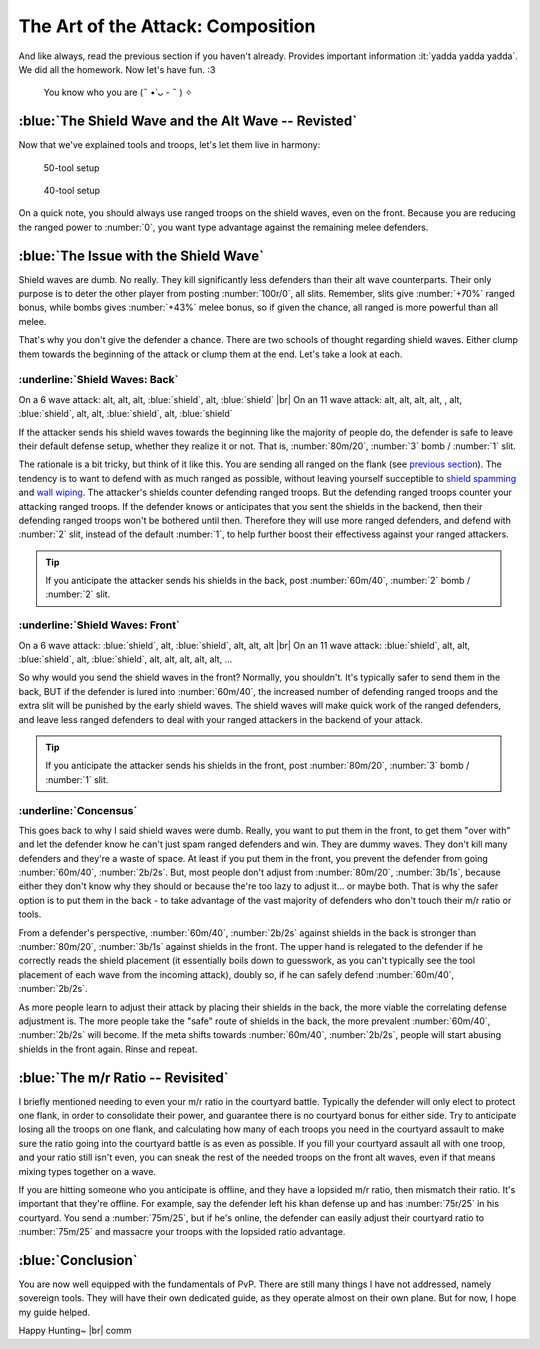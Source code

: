 The Art of the Attack: Composition
==================================

And like always, read the previous section if you haven't already. Provides important information :it:`yadda yadda yadda`. We did all the homework. Now let's have fun. :3

.. figure:: ./images/anakin-padme-meme.png
    :scale: 50 %

    You know who you are (˵ •̀ ᴗ - ˵ ) ✧

:blue:`The Shield Wave and the Alt Wave -- Revisted`
~~~~~~~~~~~~~~~~~~~~~~~~~~~~~~~~~~~~~~~~~~~~~~~~~~~~

Now that we've explained tools and troops, let's let them live in harmony:

.. figure:: ./images/two-waves-50.png
    :scale: 65 %

    50-tool setup


.. figure:: ./images/two-waves-40.png
    :scale: 65 %

    40-tool setup

On a quick note, you should always use ranged troops on the shield waves, even on the front. Because you are reducing the ranged power to :number:`0`, you want type advantage against the remaining melee defenders.

:blue:`The Issue with the Shield Wave`
~~~~~~~~~~~~~~~~~~~~~~~~~~~~~~~~~~~~~~

Shield waves are dumb. No really. They kill significantly less defenders than their alt wave counterparts. Their only purpose is to deter the other player from posting :number:`100r/0`, all slits. Remember, slits give :number:`+70%` ranged bonus, while bombs gives :number:`+43%` melee bonus, so if given the chance, all ranged is more powerful than all melee.

That's why you don't give the defender a chance. There are two schools of thought regarding shield waves. Either clump them towards the beginning of the attack or clump them at the end. Let's take a look at each.

:underline:`Shield Waves: Back`
^^^^^^^^^^^^^^^^^^^^^^^^^^^^^^^

On a 6 wave attack: alt, alt, alt, :blue:`shield`, alt, :blue:`shield` |br|
On an 11 wave attack: alt, alt, alt, alt, , alt, :blue:`shield`, alt, alt, :blue:`shield`, alt, :blue:`shield`

If the attacker sends his shield waves towards the beginning like the majority of people do, the defender is safe to leave their default defense setup, whether they realize it or not. That is, :number:`80m/20`, :number:`3` bomb / :number:`1` slit.

The rationale is a bit tricky, but think of it like this. You are sending all ranged on the flank (see `previous section <troops.html>`_). The tendency is to want to defend with as much ranged as possible, without leaving yourself succeptible to `shield spamming <defense.html#ranged-majority>`_ and `wall wiping <defense.html#r-0-a-lesson-in-wall-wiping>`_. The attacker's shields counter defending ranged troops. But the defending ranged troops counter your attacking ranged troops. If the defender knows or anticipates that you sent the shields in the backend, then their defending ranged troops won't be bothered until then. Therefore they will use more ranged defenders, and defend with :number:`2` slit, instead of the default :number:`1`, to help further boost their effectivess against your ranged attackers.

.. tip::
    If you anticipate the attacker sends his shields in the back, post :number:`60m/40`, :number:`2` bomb / :number:`2` slit.

:underline:`Shield Waves: Front`
^^^^^^^^^^^^^^^^^^^^^^^^^^^^^^^^

On a 6 wave attack: :blue:`shield`, alt, :blue:`shield`, alt, alt, alt |br|
On an 11 wave attack: :blue:`shield`, alt, alt, :blue:`shield`, alt, :blue:`shield`, alt, alt, alt, alt, alt, ...

So why would you send the shield waves in the front? Normally, you shouldn't. It's typically safer to send them in the back, BUT if the defender is lured into :number:`60m/40`, the increased number of defending ranged troops and the extra slit will be punished by the early shield waves. The shield waves will make quick work of the ranged defenders, and leave less ranged defenders to deal with your ranged attackers in the backend of your attack.

.. tip::
    If you anticipate the attacker sends his shields in the front, post :number:`80m/20`, :number:`3` bomb / :number:`1` slit.

:underline:`Concensus`
^^^^^^^^^^^^^^^^^^^^^^

This goes back to why I said shield waves were dumb. Really, you want to put them in the front, to get them "over with" and let the defender know he can't just spam ranged defenders and win. They are dummy waves. They don't kill many defenders and they're a waste of space. At least if you put them in the front, you prevent the defender from going :number:`60m/40`, :number:`2b/2s`. But, most people don't adjust from :number:`80m/20`, :number:`3b/1s`, because either they don't know why they should or because the're too lazy to adjust it... or maybe both. That is why the safer option is to put them in the back - to take advantage of the vast majority of defenders who don't touch their m/r ratio or tools.

From a defender's perspective, :number:`60m/40`, :number:`2b/2s` against shields in the back is stronger than :number:`80m/20`, :number:`3b/1s` against shields in the front. The upper hand is relegated to the defender if he correctly reads the shield placement (it essentially boils down to guesswork, as you can't typically see the tool placement of each wave from the incoming attack), doubly so, if he can safely defend :number:`60m/40`, :number:`2b/2s`.

As more people learn to adjust their attack by placing their shields in the back, the more viable the correlating defense adjustment is. The more people take the "safe" route of shields in the back, the more prevalent :number:`60m/40`, :number:`2b/2s` will become. If the meta shifts towards :number:`60m/40`, :number:`2b/2s`, people will start abusing shields in the front again. Rinse and repeat.

:blue:`The m/r Ratio -- Revisited`
~~~~~~~~~~~~~~~~~~~~~~~~~~~~~~~~~~

I briefly mentioned needing to even your m/r ratio in the courtyard battle. Typically the defender will only elect to protect one flank, in order to consolidate their power, and guarantee there is no courtyard bonus for either side. Try to anticipate losing all the troops on one flank, and calculating how many of each troops you need in the courtyard assault to make sure the ratio going into the courtyard battle is as even as possible. If you fill your courtyard assault all with one troop, and your ratio still isn't even, you can sneak the rest of the needed troops on the front alt waves, even if that means mixing types together on a wave.

If you are hitting someone who you anticipate is offline, and they have a lopsided m/r ratio, then mismatch their ratio. It's important that they're offline. For example, say the defender left his khan defense up and has :number:`75r/25` in his courtyard. You send a :number:`75m/25`, but if he's online, the defender can easily adjust their courtyard ratio to :number:`75m/25` and massacre your troops with the lopsided ratio advantage.

:blue:`Conclusion`
~~~~~~~~~~~~~~~~~~

You are now well equipped with the fundamentals of PvP. There are still many things I have not addressed, namely sovereign tools. They will have their own dedicated guide, as they operate almost on their own plane. But for now, I hope my guide helped.

Happy Hunting~ |br|
comm

